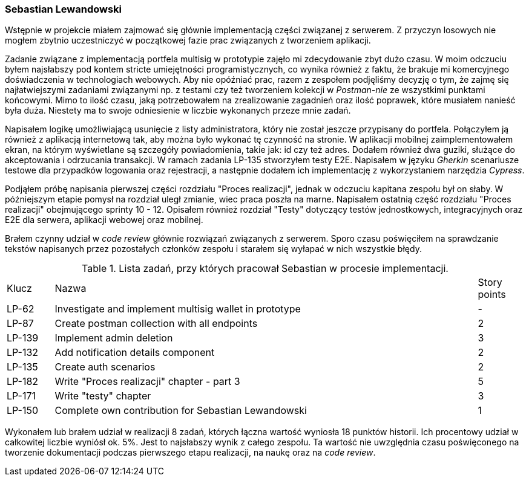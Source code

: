 === Sebastian Lewandowski

Wstępnie w projekcie miałem zajmować się głównie implementacją części związanej z serwerem. Z przyczyn losowych
nie mogłem zbytnio uczestniczyć w początkowej fazie prac związanych z tworzeniem aplikacji.

Zadanie związane z implementacją portfela multisig w prototypie zajęło mi zdecydowanie zbyt dużo czasu.
W moim odczuciu byłem najsłabszy pod kontem stricte umiejętności programistycznych, co wynika również z faktu, że
brakuje mi komercyjnego doświadczenia w technologiach webowych. Aby nie opóźniać prac, razem z zespołem podjęliśmy
decyzję o tym, że zajmę się najłatwiejszymi zadaniami związanymi np. z testami czy też tworzeniem kolekcji w
_Postman-nie_ ze wszystkimi punktami końcowymi. Mimo to ilość czasu, jaką potrzebowałem na zrealizowanie
zagadnień oraz ilość poprawek, które musiałem nanieść była duża. Niestety ma to swoje odniesienie w
liczbie wykonanych przeze mnie zadań.

Napisałem logikę umożliwiającą usunięcie z listy administratora, który nie został jeszcze przypisany do portfela.
Połączyłem ją również z aplikacją internetową tak, aby można było wykonać tę czynność na stronie.
W aplikacji mobilnej zaimplementowałem ekran, na którym wyświetlane są szczegóły powiadomienia, takie jak: id czy też
adres. Dodałem również dwa guziki, służące do akceptowania i odrzucania transakcji.
W ramach zadania LP-135 stworzyłem testy E2E. Napisałem w języku _Gherkin_ scenariusze testowe dla przypadków logowania
oraz rejestracji, a następnie dodałem ich implementację z wykorzystaniem  narzędzia _Cypress_.

Podjąłem próbę napisania pierwszej części rozdziału "Proces realizacji", jednak w odczuciu kapitana zespołu był on
słaby. W późniejszym etapie pomysł na rozdział uległ zmianie, wiec praca poszła na marne. Napisałem ostatnią
część rozdziału "Proces realizacji" obejmującego sprinty 10 - 12. Opisałem również rozdział "Testy" dotyczący testów
jednostkowych, integracyjnych oraz E2E dla serwera, aplikacji webowej oraz mobilnej.

Brałem czynny udział w _code review_ głównie rozwiązań związanych z serwerem. Sporo czasu poświęciłem na sprawdzanie
tekstów napisanych przez pozostałych członków zespołu i starałem się wyłapać w nich wszystkie błędy.

.Lista zadań, przy których pracował Sebastian w procesie implementacji.
[cols="1,9,1"]
|===
|Klucz|Nazwa|Story points
|LP-62|Investigate and implement multisig wallet in prototype|-
|LP-87|Create postman collection with all endpoints|2
|LP-139|Implement admin deletion|3
|LP-132|Add notification details component|2
|LP-135|Create auth scenarios|2
|LP-182|Write "Proces realizacji" chapter - part 3|5
|LP-171|Write "testy" chapter|3
|LP-150|Complete own contribution for Sebastian Lewandowski|1
|===

Wykonałem lub brałem udział w realizacji 8 zadań, których łączna wartość wyniosła 18 punktów historii. Ich procentowy
udział w całkowitej liczbie wyniósł ok. 5%. Jest to najsłabszy wynik z całego zespołu. Ta wartość nie uwzględnia czasu
poświęconego na tworzenie dokumentacji podczas pierwszego etapu realizacji, na naukę oraz na _code review_.
